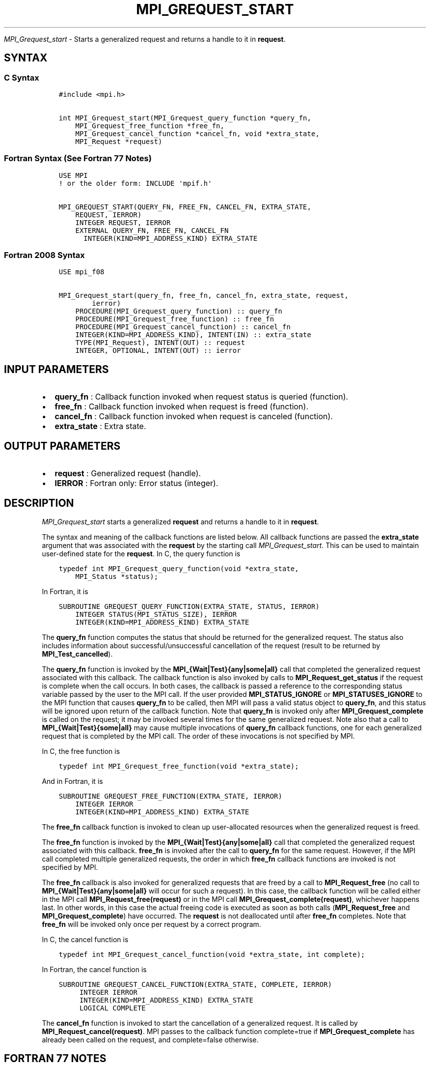 .\" Man page generated from reStructuredText.
.
.TH "MPI_GREQUEST_START" "3" "Jan 05, 2022" "" "Open MPI"
.
.nr rst2man-indent-level 0
.
.de1 rstReportMargin
\\$1 \\n[an-margin]
level \\n[rst2man-indent-level]
level margin: \\n[rst2man-indent\\n[rst2man-indent-level]]
-
\\n[rst2man-indent0]
\\n[rst2man-indent1]
\\n[rst2man-indent2]
..
.de1 INDENT
.\" .rstReportMargin pre:
. RS \\$1
. nr rst2man-indent\\n[rst2man-indent-level] \\n[an-margin]
. nr rst2man-indent-level +1
.\" .rstReportMargin post:
..
.de UNINDENT
. RE
.\" indent \\n[an-margin]
.\" old: \\n[rst2man-indent\\n[rst2man-indent-level]]
.nr rst2man-indent-level -1
.\" new: \\n[rst2man-indent\\n[rst2man-indent-level]]
.in \\n[rst2man-indent\\n[rst2man-indent-level]]u
..
.sp
\fI\%MPI_Grequest_start\fP \- Starts a generalized request and returns a
handle to it in \fBrequest\fP\&.
.SH SYNTAX
.SS C Syntax
.INDENT 0.0
.INDENT 3.5
.sp
.nf
.ft C
#include <mpi.h>

int MPI_Grequest_start(MPI_Grequest_query_function *query_fn,
    MPI_Grequest_free_function *free_fn,
    MPI_Grequest_cancel_function *cancel_fn, void *extra_state,
    MPI_Request *request)
.ft P
.fi
.UNINDENT
.UNINDENT
.SS Fortran Syntax (See Fortran 77 Notes)
.INDENT 0.0
.INDENT 3.5
.sp
.nf
.ft C
USE MPI
! or the older form: INCLUDE \(aqmpif.h\(aq

MPI_GREQUEST_START(QUERY_FN, FREE_FN, CANCEL_FN, EXTRA_STATE,
    REQUEST, IERROR)
    INTEGER REQUEST, IERROR
    EXTERNAL QUERY_FN, FREE_FN, CANCEL_FN
      INTEGER(KIND=MPI_ADDRESS_KIND) EXTRA_STATE
.ft P
.fi
.UNINDENT
.UNINDENT
.SS Fortran 2008 Syntax
.INDENT 0.0
.INDENT 3.5
.sp
.nf
.ft C
USE mpi_f08

MPI_Grequest_start(query_fn, free_fn, cancel_fn, extra_state, request,
        ierror)
    PROCEDURE(MPI_Grequest_query_function) :: query_fn
    PROCEDURE(MPI_Grequest_free_function) :: free_fn
    PROCEDURE(MPI_Grequest_cancel_function) :: cancel_fn
    INTEGER(KIND=MPI_ADDRESS_KIND), INTENT(IN) :: extra_state
    TYPE(MPI_Request), INTENT(OUT) :: request
    INTEGER, OPTIONAL, INTENT(OUT) :: ierror
.ft P
.fi
.UNINDENT
.UNINDENT
.SH INPUT PARAMETERS
.INDENT 0.0
.IP \(bu 2
\fBquery_fn\fP : Callback function invoked when request status is
queried (function).
.IP \(bu 2
\fBfree_fn\fP : Callback function invoked when request is freed
(function).
.IP \(bu 2
\fBcancel_fn\fP : Callback function invoked when request is canceled
(function).
.IP \(bu 2
\fBextra_state\fP : Extra state.
.UNINDENT
.SH OUTPUT PARAMETERS
.INDENT 0.0
.IP \(bu 2
\fBrequest\fP : Generalized request (handle).
.IP \(bu 2
\fBIERROR\fP : Fortran only: Error status (integer).
.UNINDENT
.SH DESCRIPTION
.sp
\fI\%MPI_Grequest_start\fP starts a generalized \fBrequest\fP and returns a
handle to it in \fBrequest\fP\&.
.sp
The syntax and meaning of the callback functions are listed below. All
callback functions are passed the \fBextra_state\fP argument that was
associated with the \fBrequest\fP by the starting call
\fI\%MPI_Grequest_start\fP\&. This can be used to maintain user\-defined state
for the \fBrequest\fP\&. In C, the query function is
.INDENT 0.0
.INDENT 3.5
.sp
.nf
.ft C
typedef int MPI_Grequest_query_function(void *extra_state,
    MPI_Status *status);
.ft P
.fi
.UNINDENT
.UNINDENT
.sp
In Fortran, it is
.INDENT 0.0
.INDENT 3.5
.sp
.nf
.ft C
SUBROUTINE GREQUEST_QUERY_FUNCTION(EXTRA_STATE, STATUS, IERROR)
    INTEGER STATUS(MPI_STATUS_SIZE), IERROR
    INTEGER(KIND=MPI_ADDRESS_KIND) EXTRA_STATE
.ft P
.fi
.UNINDENT
.UNINDENT
.sp
The \fBquery_fn\fP function computes the status that should be returned
for the generalized request. The status also includes information about
successful/unsuccessful cancellation of the request (result to be
returned by \fBMPI_Test_cancelled\fP).
.sp
The \fBquery_fn\fP function is invoked by the
\fBMPI_{Wait|Test}{any|some|all}\fP call that completed the generalized
request associated with this callback. The callback function is also
invoked by calls to \fBMPI_Request_get_status\fP if the request is
complete when the call occurs. In both cases, the callback is passed a
reference to the corresponding status variable passed by the user to the
MPI call. If the user provided \fBMPI_STATUS_IGNORE\fP or
\fBMPI_STATUSES_IGNORE\fP to the MPI function that causes \fBquery_fn\fP to
be called, then MPI will pass a valid status object to \fBquery_fn\fP, and
this status will be ignored upon return of the callback function. Note
that \fBquery_fn\fP is invoked only after \fBMPI_Grequest_complete\fP is
called on the request; it may be invoked several times for the same
generalized request. Note also that a call to
\fBMPI_{Wait|Test}{some|all}\fP may cause multiple invocations of
\fBquery_fn\fP callback functions, one for each generalized request that
is completed by the MPI call. The order of these invocations is not
specified by MPI.
.sp
In C, the free function is
.INDENT 0.0
.INDENT 3.5
.sp
.nf
.ft C
typedef int MPI_Grequest_free_function(void *extra_state);
.ft P
.fi
.UNINDENT
.UNINDENT
.sp
And in Fortran, it is
.INDENT 0.0
.INDENT 3.5
.sp
.nf
.ft C
SUBROUTINE GREQUEST_FREE_FUNCTION(EXTRA_STATE, IERROR)
    INTEGER IERROR
    INTEGER(KIND=MPI_ADDRESS_KIND) EXTRA_STATE
.ft P
.fi
.UNINDENT
.UNINDENT
.sp
The \fBfree_fn\fP callback function is invoked to clean up user\-allocated
resources when the generalized request is freed.
.sp
The \fBfree_fn\fP function is invoked by the
\fBMPI_{Wait|Test}{any|some|all}\fP call that completed the generalized
request associated with this callback. \fBfree_fn\fP is invoked after the
call to \fBquery_fn\fP for the same request. However, if the MPI call
completed multiple generalized requests, the order in which \fBfree_fn\fP
callback functions are invoked is not specified by MPI.
.sp
The \fBfree_fn\fP callback is also invoked for generalized requests that
are freed by a call to \fBMPI_Request_free\fP (no call to
\fBMPI_{Wait|Test}{any|some|all}\fP will occur for such a request). In
this case, the callback function will be called either in the MPI call
\fBMPI_Request_free(request)\fP or in the MPI call
\fBMPI_Grequest_complete(request)\fP, whichever happens last. In other
words, in this case the actual freeing code is executed as soon as both
calls (\fBMPI_Request_free\fP and \fBMPI_Grequest_complete\fP) have
occurred. The \fBrequest\fP is not deallocated until after \fBfree_fn\fP
completes. Note that \fBfree_fn\fP will be invoked only once per request
by a correct program.
.sp
In C, the cancel function is
.INDENT 0.0
.INDENT 3.5
.sp
.nf
.ft C
typedef int MPI_Grequest_cancel_function(void *extra_state, int complete);
.ft P
.fi
.UNINDENT
.UNINDENT
.sp
In Fortran, the cancel function is
.INDENT 0.0
.INDENT 3.5
.sp
.nf
.ft C
SUBROUTINE GREQUEST_CANCEL_FUNCTION(EXTRA_STATE, COMPLETE, IERROR)
     INTEGER IERROR
     INTEGER(KIND=MPI_ADDRESS_KIND) EXTRA_STATE
     LOGICAL COMPLETE
.ft P
.fi
.UNINDENT
.UNINDENT
.sp
The \fBcancel_fn\fP function is invoked to start the cancellation of a
generalized request. It is called by \fBMPI_Request_cancel(request)\fP\&.
MPI passes to the callback function complete=true if
\fBMPI_Grequest_complete\fP has already been called on the request, and
complete=false otherwise.
.SH FORTRAN 77 NOTES
.sp
The MPI standard prescribes portable Fortran syntax for the
\fBEXTRA_STATE\fP argument only for Fortran 90. FORTRAN 77 users may use
the non\-portable syntax
.INDENT 0.0
.INDENT 3.5
.sp
.nf
.ft C
INTEGER*MPI_ADDRESS_KIND EXTRA_STATE
.ft P
.fi
.UNINDENT
.UNINDENT
.sp
where \fBMPI_ADDRESS_KIND\fP is a constant defined in mpif.h and gives the
length of the declared integer in bytes.
.SH ERRORS
.sp
Almost all MPI routines return an error value; C routines as the value
of the function and Fortran routines in the last argument.
.sp
Before the error value is returned, the current MPI error handler is
called. By default, this error handler aborts the MPI job, except for
I/O function errors. The error handler may be changed with
MPI_Comm_set_errhandler; the predefined error handler
MPI_ERRORS_RETURN may be used to cause error values to be returned.
Note that MPI does not guarantee that an MPI program can continue past
an error.
.sp
All callback functions return an error code. The code is passed back and
dealt with as appropriate for the error code by the MPI function that
invoked the callback function. For example, if error codes are returned,
then the error code returned by the callback function will be returned
by the MPI function that invoked the callback function. In the case of a
\fBMPI_{Wait|Test}any\fP call that invokes both \fBquery_fn\fP and
\fBfree_fn\fP, the MPI call will return the error code returned by the
last callback, namely \fBfree_fn\fP\&. If one or more of the \fBrequest\fPs
in a call to \fBMPI_{Wait|Test}{some|all\fP} has failed, then the MPI call
will return MPI_ERR_IN_STATUS. In such a case, if the MPI call was
passed an array of statuses, then MPI will return in each of the
statuses that correspond to a completed generalized \fBrequest\fP the
error code returned by the corresponding invocation of its \fBfree_fn\fP
callback function. However, if the MPI function was passed
MPI_STATUSES_IGNORE, then the individual error codes returned by
each callback function will be lost.
.sp
See the MPI man page for a full list of MPI error codes.
.SH COPYRIGHT
2020, The Open MPI Community
.\" Generated by docutils manpage writer.
.

